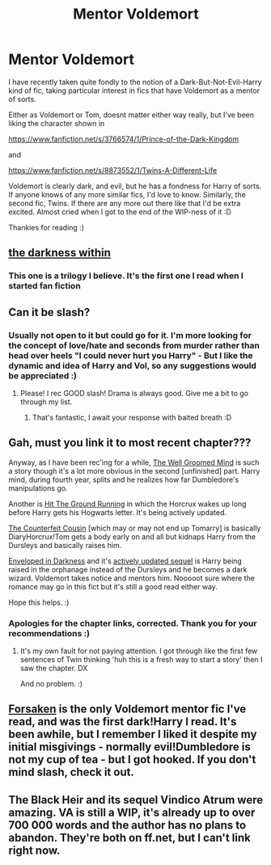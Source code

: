 #+TITLE: Mentor Voldemort

* Mentor Voldemort
:PROPERTIES:
:Author: The_Wuffie
:Score: 8
:DateUnix: 1405872980.0
:DateShort: 2014-Jul-20
:FlairText: Request
:END:
I have recently taken quite fondly to the notion of a Dark-But-Not-Evil-Harry kind of fic, taking particular interest in fics that have Voldemort as a mentor of sorts.

Either as Voldemort or Tom, doesnt matter either way really, but I've been liking the character shown in

[[https://www.fanfiction.net/s/3766574/1/Prince-of-the-Dark-Kingdom]]

and

[[https://www.fanfiction.net/s/8873552/1/Twins-A-Different-Life]]

Voldemort is clearly dark, and evil, but he has a fondness for Harry of sorts. If anyone knows of any more similar fics, I'd love to know. Similarly, the second fic, Twins. If there are any more out there like that I'd be extra excited. Almost cried when I got to the end of the WIP-ness of it :D

Thankies for reading :)


** [[https://m.fanfiction.net/s/2913149/1/The-Darkness-Within][the darkness within]]
:PROPERTIES:
:Author: Amanda-rae
:Score: 3
:DateUnix: 1405910003.0
:DateShort: 2014-Jul-21
:END:

*** This one is a trilogy I believe. It's the first one I read when I started fan fiction
:PROPERTIES:
:Author: Amanda-rae
:Score: 2
:DateUnix: 1405910081.0
:DateShort: 2014-Jul-21
:END:


** Can it be slash?
:PROPERTIES:
:Score: 2
:DateUnix: 1406045071.0
:DateShort: 2014-Jul-22
:END:

*** Usually not open to it but could go for it. I'm more looking for the concept of love/hate and seconds from murder rather than head over heels "I could never hurt you Harry" - But I like the dynamic and idea of Harry and Vol, so any suggestions would be appreciated :)
:PROPERTIES:
:Author: The_Wuffie
:Score: 1
:DateUnix: 1406054042.0
:DateShort: 2014-Jul-22
:END:

**** Please! I rec GOOD slash! Drama is always good. Give me a bit to go through my list.
:PROPERTIES:
:Score: 1
:DateUnix: 1406060921.0
:DateShort: 2014-Jul-23
:END:

***** That's fantastic, I await your response with baited breath :D
:PROPERTIES:
:Author: The_Wuffie
:Score: 1
:DateUnix: 1406064857.0
:DateShort: 2014-Jul-23
:END:


** Gah, must you link it to most recent chapter???

Anyway, as I have been rec'ing for a while, [[https://www.fanfiction.net/s/8163784/1/The-Well-Groomed-Mind][The Well Groomed Mind]] is such a story though it's a lot more obvious in the second [unfinished] part. Harry mind, during fourth year, splits and he realizes how far Dumbledore's manipulations go.

Another is [[https://www.fanfiction.net/s/9408516/1/Hit-The-Ground-Running][Hit The Ground Running]] in which the Horcrux wakes up long before Harry gets his Hogwarts letter. It's being actively updated.

[[https://www.fanfiction.net/s/10170838/1/The-Counterfeit-Cousin][The Counterfeit Cousin]] [which may or may not end up Tomarry] is basically DiaryHorcrux!Tom gets a body early on and all but kidnaps Harry from the Dursleys and basically raises him.

[[https://www.fanfiction.net/s/8704528/1/Enveloped-in-the-Darkness][Enveloped in Darkness]] and it's [[https://www.fanfiction.net/s/10191404/1/Embraced-by-the-Darkness][actively updated sequel]] is Harry being raised in the orphanage instead of the Dursleys and he becomes a dark wizard. Voldemort takes notice and mentors him. Nooooot sure where the romance may go in this fict but it's still a good read either way.

Hope this helps. :)
:PROPERTIES:
:Author: tootiredtobother
:Score: 2
:DateUnix: 1405874154.0
:DateShort: 2014-Jul-20
:END:

*** Apologies for the chapter links, corrected. Thank you for your recommendations :)
:PROPERTIES:
:Author: The_Wuffie
:Score: 1
:DateUnix: 1405874725.0
:DateShort: 2014-Jul-20
:END:

**** It's my own fault for not paying attention. I got through like the first few sentences of Twin thinking 'huh this is a fresh way to start a story' then I saw the chapter. DX

And no problem. :)
:PROPERTIES:
:Author: tootiredtobother
:Score: 1
:DateUnix: 1405879494.0
:DateShort: 2014-Jul-20
:END:


** [[https://www.fanfiction.net/s/1992755/1/Forsaken][Forsaken]] is the only Voldemort mentor fic I've read, and was the first dark!Harry I read. It's been awhile, but I remember I liked it despite my initial misgivings - normally evil!Dumbledore is not my cup of tea - but I got hooked. If you don't mind slash, check it out.
:PROPERTIES:
:Author: LittleMissPeachy6
:Score: 1
:DateUnix: 1405906979.0
:DateShort: 2014-Jul-21
:END:


** The Black Heir and its sequel Vindico Atrum were amazing. VA is still a WIP, it's already up to over 700 000 words and the author has no plans to abandon. They're both on ff.net, but I can't link right now.
:PROPERTIES:
:Score: 0
:DateUnix: 1405888422.0
:DateShort: 2014-Jul-21
:END:
